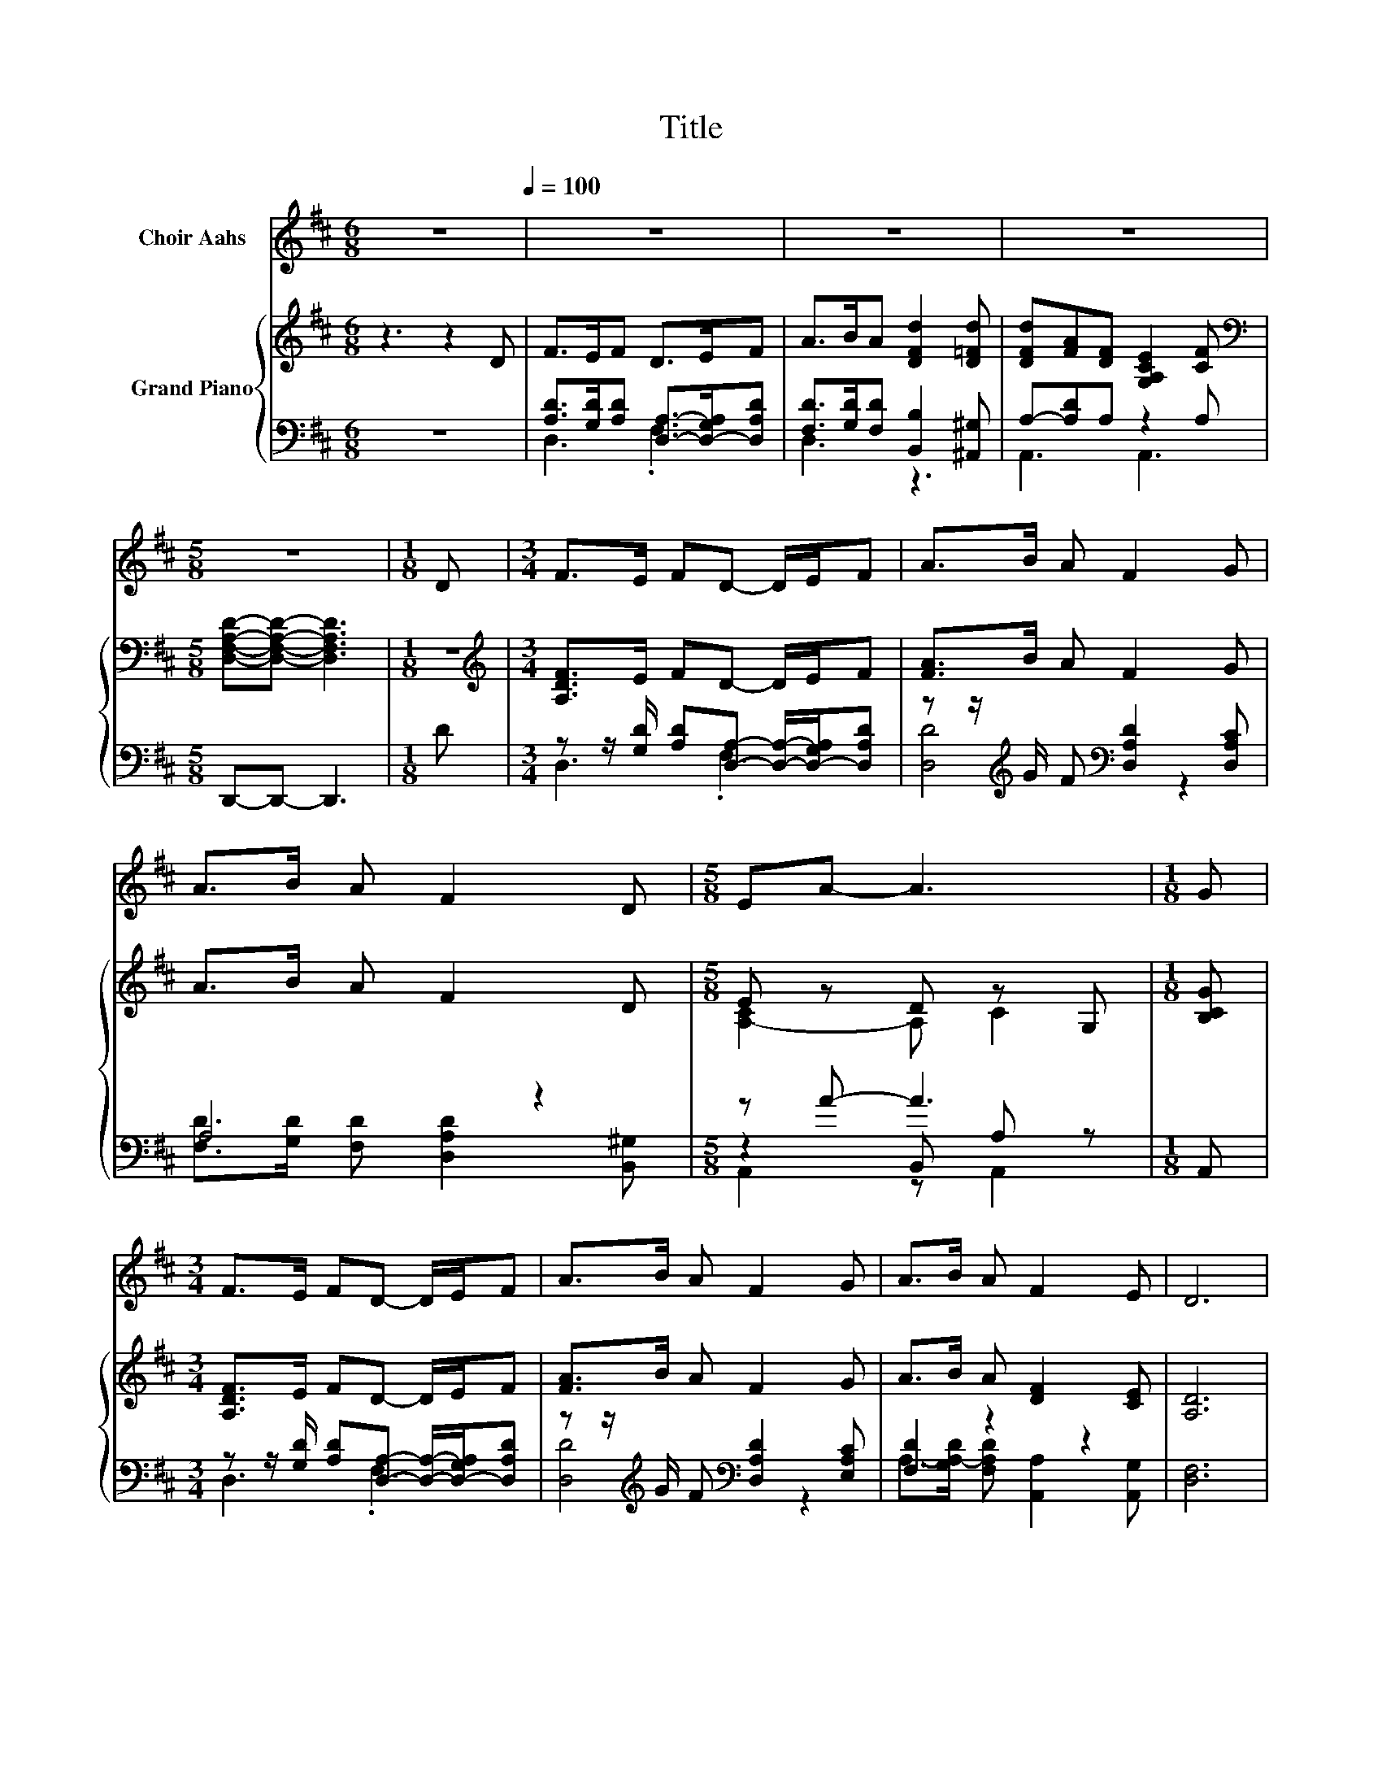 X:1
T:Title
%%score 1 { ( 2 5 7 ) | ( 3 4 6 ) }
L:1/8
M:6/8
K:D
V:1 treble nm="Choir Aahs"
V:2 treble nm="Grand Piano"
V:5 treble 
V:7 treble 
V:3 bass 
V:4 bass 
V:6 bass 
V:1
 z6[Q:1/4=100] | z6 | z6 | z6 |[M:5/8] z5 |[M:1/8] D |[M:3/4] F>E FD- D/E/F | A>B A F2 G | %8
 A>B A F2 D |[M:5/8] EA- A3 |[M:1/8] G |[M:3/4] F>E FD- D/E/F | A>B A F2 G | A>B A F2 E | D6 | %15
 d4- dc | c6 | B2 BB- B/c/B | A4- AA | d>A F E2 F | E4- EG | F>E FD- D/E/F |[M:7/8] A>BA d3 d | %23
[M:3/4] dA F E2 F |[M:5/8] D-D- D3 |] %25
V:2
 z3 z2 D | F>EF D>EF | A>BA [DFd]2 [D=Fd] | [DFd][FA][DF] [G,A,CE]2 [CF] | %4
[M:5/8][K:bass] [D,F,A,D]-[D,F,A,D]- [D,F,A,D]3 |[M:1/8] z |[M:3/4][K:treble] [A,DF]>E FD- D/E/F | %7
 [FA]>B A F2 G | A>B A F2 D |[M:5/8] E z D z G, |[M:1/8] [B,CG] |[M:3/4] [A,DF]>E FD- D/E/F | %12
 [FA]>B A F2 G | A>B A [DF]2 [CE] | [A,D]6 | d2- [Fd-] [Gd]2 c | c->[Gc-] [Gc-] [Gc]3 | %17
 [CGB]2 [CGB][CGB]- [CGB]/[Ac]/[GB] | [DFA]4- [DFA][CGA] | [DFd]>A F [^G,DE]2 [G,DF] | %20
 C2 D C2 [B,CG] | [A,DF]>E FD- D/E/F |[M:7/8] A>BA [DFd]3 [D=Fd] | %23
[M:3/4] [DFd][FA] [DF] [G,CE]2 [CF] |[M:5/8][K:bass] [D,F,A,D]-[D,F,A,D]- [D,F,A,D]3 |] %25
V:3
 z6 | [A,D]>[G,D][A,D] [D,A,]->[D,-G,A,][D,A,D] | [F,D]>[G,D][F,D] [B,,B,]2 [^A,,^G,] | %3
 A,-[A,D]A, z2 A, |[M:5/8] D,,-D,,- D,,3 |[M:1/8] D | %6
[M:3/4] z z/ [G,D]/ [A,D][D,A,]- [D,A,]/-[D,-G,A,]/[D,A,D] | %7
 z z/[K:treble] G/ F[K:bass] [D,A,D]2 [D,A,C] | A,4 z2 |[M:5/8] z A- A3 |[M:1/8] A,, | %11
[M:3/4] z z/ [G,D]/ [A,D][D,A,]- [D,A,]/-[D,-G,A,]/[D,A,D] | %12
 z z/[K:treble] G/ F[K:bass] [D,A,D]2 [E,A,C] | [F,D]2 z2 z2 | [D,F,]6 | %15
 [D,A,]2 [D,A,] [E,A,]2 [A,EG] | .A,,>E [E,E] [A,E]3 | [A,,A,]4 z/ C/C | z2 z A,3 | %19
 z z/[K:treble] [DF]/ D[K:bass] B,,2 B,, | A,,2 ^A,, =A,,2 A,, | %21
 z z/ [G,D]/ [A,D][D,A,]- [D,A,]/-[D,-G,A,]/[D,A,D] |[M:7/8] [F,D]>[G,D][F,D] [B,,B,]3 [^A,,^G,] | %23
[M:3/4] A,-[A,D] z2 z A, |[M:5/8] D,,-D,,- D,,3 |] %25
V:4
 x6 | D,3 .F,3 | D,3 z3 | A,,3 A,,3 |[M:5/8] x5 |[M:1/8] x |[M:3/4] D,3 .F,3 | %7
 [D,D]4[K:treble][K:bass] z2 | [F,D]>[G,D] [F,D] [D,A,D]2 [B,,^G,] |[M:5/8] z2 B,, A, z | %10
[M:1/8] x |[M:3/4] D,3 .F,3 | [D,D]4[K:treble][K:bass] z2 | A,->[G,A,-D] [F,A,D] [A,,A,]2 [A,,G,] | %14
 x6 | x6 | A,4 z2 | z2 z [A,,A,]3 | D,F, .B,2 F,E, | [D,A,]4[K:treble][K:bass] z2 | x6 | D,3 .F,3 | %22
[M:7/8] D,3 z z z2 |[M:3/4] z2 A,4 |[M:5/8] x5 |] %25
V:5
 x6 | x6 | x6 | x6 |[M:5/8][K:bass] x5 |[M:1/8] x |[M:3/4][K:treble] x6 | x6 | x6 | %9
[M:5/8] [A,-C]2 A, C2 |[M:1/8] x |[M:3/4] x6 | x6 | x6 | x6 | F2 z2 z2 | [EG]2 z2 z2 | x6 | %18
 A,4 z2 | x6 | [G,E]6 | x6 |[M:7/8] x7 |[M:3/4] x6 |[M:5/8][K:bass] x5 |] %25
V:6
 x6 | x6 | x6 | x6 |[M:5/8] x5 |[M:1/8] x |[M:3/4] x6 | x3/2[K:treble] x3/2[K:bass] x3 | x6 | %9
[M:5/8] A,,2 z A,,2 |[M:1/8] x |[M:3/4] x6 | x3/2[K:treble] x3/2[K:bass] x3 | x6 | x6 | x6 | x6 | %17
 x6 | x6 | x3/2[K:treble] x3/2[K:bass] x3 | x6 | x6 |[M:7/8] x7 |[M:3/4] A,,3 A,,3 |[M:5/8] x5 |] %25
V:7
 x6 | x6 | x6 | x6 |[M:5/8][K:bass] x5 |[M:1/8] x |[M:3/4][K:treble] x6 | x6 | x6 |[M:5/8] x5 | %10
[M:1/8] x |[M:3/4] x6 | x6 | x6 | x6 | x6 | z C, z2 z2 | x6 | x6 | x6 | x6 | x6 |[M:7/8] x7 | %23
[M:3/4] x6 |[M:5/8][K:bass] x5 |] %25

